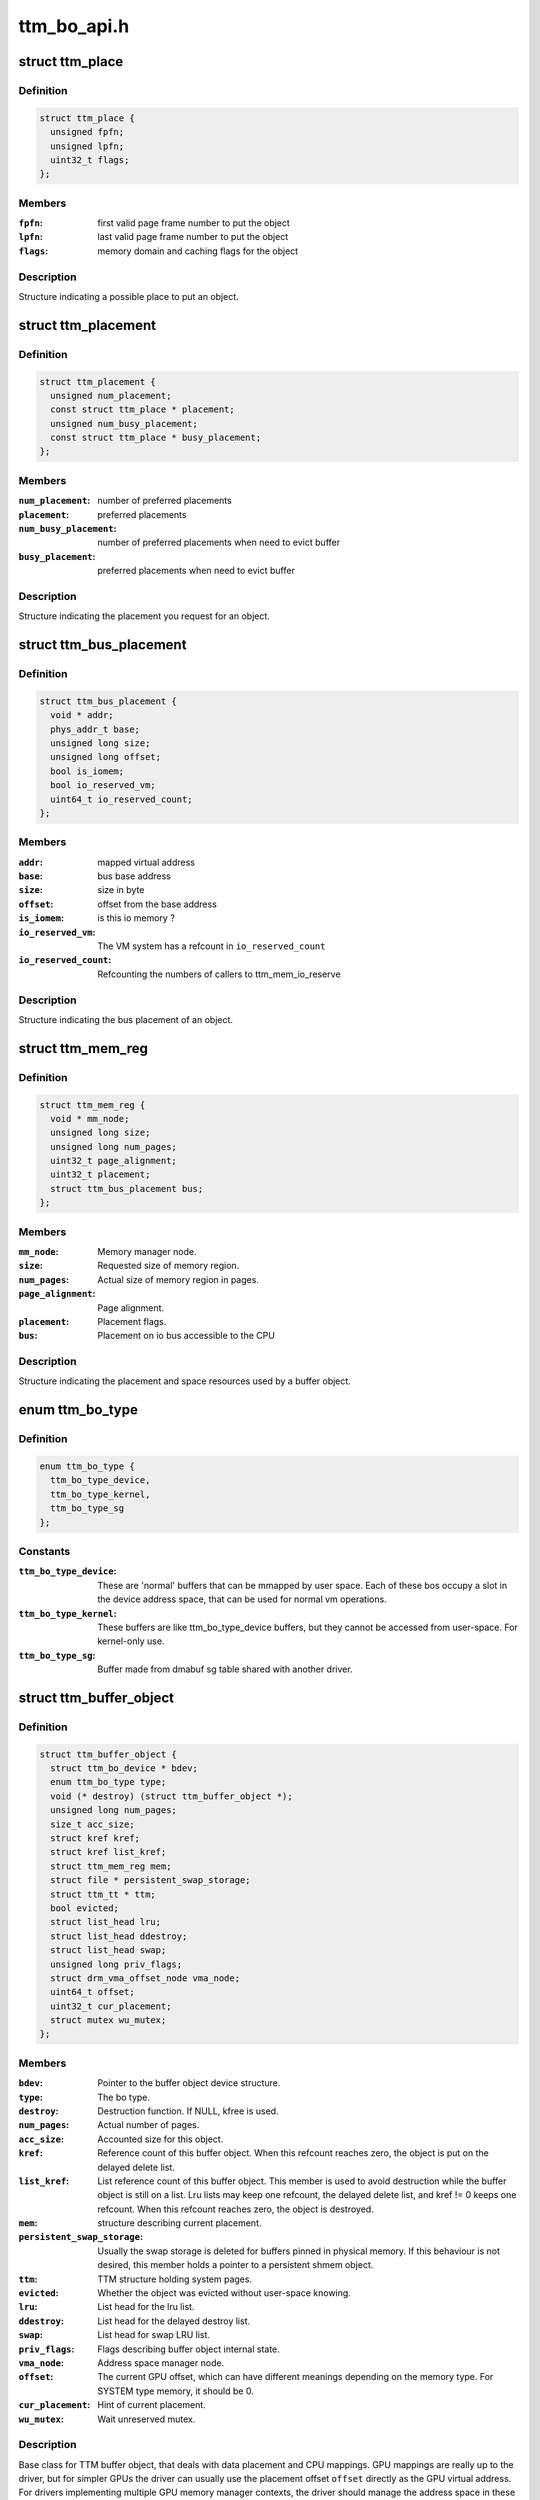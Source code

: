 .. -*- coding: utf-8; mode: rst -*-

============
ttm_bo_api.h
============


.. _`ttm_place`:

struct ttm_place
================

.. c:type:: ttm_place

    


.. _`ttm_place.definition`:

Definition
----------

.. code-block:: c

  struct ttm_place {
    unsigned fpfn;
    unsigned lpfn;
    uint32_t flags;
  };


.. _`ttm_place.members`:

Members
-------

:``fpfn``:
    first valid page frame number to put the object

:``lpfn``:
    last valid page frame number to put the object

:``flags``:
    memory domain and caching flags for the object




.. _`ttm_place.description`:

Description
-----------

Structure indicating a possible place to put an object.



.. _`ttm_placement`:

struct ttm_placement
====================

.. c:type:: ttm_placement

    


.. _`ttm_placement.definition`:

Definition
----------

.. code-block:: c

  struct ttm_placement {
    unsigned num_placement;
    const struct ttm_place * placement;
    unsigned num_busy_placement;
    const struct ttm_place * busy_placement;
  };


.. _`ttm_placement.members`:

Members
-------

:``num_placement``:
    number of preferred placements

:``placement``:
    preferred placements

:``num_busy_placement``:
    number of preferred placements when need to evict buffer

:``busy_placement``:
    preferred placements when need to evict buffer




.. _`ttm_placement.description`:

Description
-----------

Structure indicating the placement you request for an object.



.. _`ttm_bus_placement`:

struct ttm_bus_placement
========================

.. c:type:: ttm_bus_placement

    


.. _`ttm_bus_placement.definition`:

Definition
----------

.. code-block:: c

  struct ttm_bus_placement {
    void * addr;
    phys_addr_t base;
    unsigned long size;
    unsigned long offset;
    bool is_iomem;
    bool io_reserved_vm;
    uint64_t io_reserved_count;
  };


.. _`ttm_bus_placement.members`:

Members
-------

:``addr``:
    mapped virtual address

:``base``:
    bus base address

:``size``:
    size in byte

:``offset``:
    offset from the base address

:``is_iomem``:
    is this io memory ?

:``io_reserved_vm``:
    The VM system has a refcount in ``io_reserved_count``

:``io_reserved_count``:
    Refcounting the numbers of callers to ttm_mem_io_reserve




.. _`ttm_bus_placement.description`:

Description
-----------

Structure indicating the bus placement of an object.



.. _`ttm_mem_reg`:

struct ttm_mem_reg
==================

.. c:type:: ttm_mem_reg

    


.. _`ttm_mem_reg.definition`:

Definition
----------

.. code-block:: c

  struct ttm_mem_reg {
    void * mm_node;
    unsigned long size;
    unsigned long num_pages;
    uint32_t page_alignment;
    uint32_t placement;
    struct ttm_bus_placement bus;
  };


.. _`ttm_mem_reg.members`:

Members
-------

:``mm_node``:
    Memory manager node.

:``size``:
    Requested size of memory region.

:``num_pages``:
    Actual size of memory region in pages.

:``page_alignment``:
    Page alignment.

:``placement``:
    Placement flags.

:``bus``:
    Placement on io bus accessible to the CPU




.. _`ttm_mem_reg.description`:

Description
-----------

Structure indicating the placement and space resources used by a
buffer object.



.. _`ttm_bo_type`:

enum ttm_bo_type
================

.. c:type:: ttm_bo_type

    


.. _`ttm_bo_type.definition`:

Definition
----------

.. code-block:: c

    enum ttm_bo_type {
      ttm_bo_type_device,
      ttm_bo_type_kernel,
      ttm_bo_type_sg
    };


.. _`ttm_bo_type.constants`:

Constants
---------

:``ttm_bo_type_device``:
    These are 'normal' buffers that can
    be mmapped by user space. Each of these bos occupy a slot in the
    device address space, that can be used for normal vm operations.

:``ttm_bo_type_kernel``:
    These buffers are like ttm_bo_type_device buffers,
    but they cannot be accessed from user-space. For kernel-only use.

:``ttm_bo_type_sg``:
    Buffer made from dmabuf sg table shared with another
    driver.


.. _`ttm_buffer_object`:

struct ttm_buffer_object
========================

.. c:type:: ttm_buffer_object

    


.. _`ttm_buffer_object.definition`:

Definition
----------

.. code-block:: c

  struct ttm_buffer_object {
    struct ttm_bo_device * bdev;
    enum ttm_bo_type type;
    void (* destroy) (struct ttm_buffer_object *);
    unsigned long num_pages;
    size_t acc_size;
    struct kref kref;
    struct kref list_kref;
    struct ttm_mem_reg mem;
    struct file * persistent_swap_storage;
    struct ttm_tt * ttm;
    bool evicted;
    struct list_head lru;
    struct list_head ddestroy;
    struct list_head swap;
    unsigned long priv_flags;
    struct drm_vma_offset_node vma_node;
    uint64_t offset;
    uint32_t cur_placement;
    struct mutex wu_mutex;
  };


.. _`ttm_buffer_object.members`:

Members
-------

:``bdev``:
    Pointer to the buffer object device structure.

:``type``:
    The bo type.

:``destroy``:
    Destruction function. If NULL, kfree is used.

:``num_pages``:
    Actual number of pages.

:``acc_size``:
    Accounted size for this object.

:``kref``:
    Reference count of this buffer object. When this refcount reaches
    zero, the object is put on the delayed delete list.

:``list_kref``:
    List reference count of this buffer object. This member is
    used to avoid destruction while the buffer object is still on a list.
    Lru lists may keep one refcount, the delayed delete list, and kref != 0
    keeps one refcount. When this refcount reaches zero,
    the object is destroyed.

:``mem``:
    structure describing current placement.

:``persistent_swap_storage``:
    Usually the swap storage is deleted for buffers
    pinned in physical memory. If this behaviour is not desired, this member
    holds a pointer to a persistent shmem object.

:``ttm``:
    TTM structure holding system pages.

:``evicted``:
    Whether the object was evicted without user-space knowing.

:``lru``:
    List head for the lru list.

:``ddestroy``:
    List head for the delayed destroy list.

:``swap``:
    List head for swap LRU list.

:``priv_flags``:
    Flags describing buffer object internal state.

:``vma_node``:
    Address space manager node.

:``offset``:
    The current GPU offset, which can have different meanings
    depending on the memory type. For SYSTEM type memory, it should be 0.

:``cur_placement``:
    Hint of current placement.

:``wu_mutex``:
    Wait unreserved mutex.




.. _`ttm_buffer_object.description`:

Description
-----------

Base class for TTM buffer object, that deals with data placement and CPU
mappings. GPU mappings are really up to the driver, but for simpler GPUs
the driver can usually use the placement offset ``offset`` directly as the
GPU virtual address. For drivers implementing multiple
GPU memory manager contexts, the driver should manage the address space
in these contexts separately and use these objects to get the correct
placement and caching for these GPU maps. This makes it possible to use
these objects for even quite elaborate memory management schemes.
The destroy member, the API visibility of this object makes it possible
to derive driver specific types.



.. _`ttm_bo_reference`:

ttm_bo_reference
================

.. c:function:: struct ttm_buffer_object *ttm_bo_reference (struct ttm_buffer_object *bo)

    reference a struct ttm_buffer_object

    :param struct ttm_buffer_object \*bo:
        The buffer object.



.. _`ttm_bo_reference.description`:

Description
-----------

Returns a refcounted pointer to a buffer object.



.. _`ttm_bo_wait`:

ttm_bo_wait
===========

.. c:function:: int ttm_bo_wait (struct ttm_buffer_object *bo, bool lazy, bool interruptible, bool no_wait)

    wait for buffer idle.

    :param struct ttm_buffer_object \*bo:
        The buffer object.

    :param bool lazy:

        *undescribed*

    :param bool interruptible:
        Use interruptible wait.

    :param bool no_wait:
        Return immediately if buffer is busy.



.. _`ttm_bo_wait.this-function-must-be-called-with-the-bo`:

This function must be called with the bo
----------------------------------------

:mutex held, and makes
sure any previous rendering to the buffer is completed.



.. _`ttm_bo_wait.note`:

Note
----

It might be necessary to block validations before the
wait by reserving the buffer.
Returns -EBUSY if no_wait is true and the buffer is busy.
Returns -ERESTARTSYS if interrupted by a signal.



.. _`ttm_bo_validate`:

ttm_bo_validate
===============

.. c:function:: int ttm_bo_validate (struct ttm_buffer_object *bo, struct ttm_placement *placement, bool interruptible, bool no_wait_gpu)

    :param struct ttm_buffer_object \*bo:
        The buffer object.

    :param struct ttm_placement \*placement:
        Proposed placement for the buffer object.

    :param bool interruptible:
        Sleep interruptible if sleeping.

    :param bool no_wait_gpu:
        Return immediately if the GPU is busy.



.. _`ttm_bo_validate.description`:

Description
-----------

Changes placement and caching policy of the buffer object
according proposed placement.
Returns
-EINVAL on invalid proposed placement.
-ENOMEM on out-of-memory condition.
-EBUSY if no_wait is true and buffer busy.
-ERESTARTSYS if interrupted by a signal.



.. _`ttm_bo_unref`:

ttm_bo_unref
============

.. c:function:: void ttm_bo_unref (struct ttm_buffer_object **bo)

    :param struct ttm_buffer_object \*\*bo:
        The buffer object.



.. _`ttm_bo_unref.description`:

Description
-----------

Unreference and clear a pointer to a buffer object.



.. _`ttm_bo_list_ref_sub`:

ttm_bo_list_ref_sub
===================

.. c:function:: void ttm_bo_list_ref_sub (struct ttm_buffer_object *bo, int count, bool never_free)

    :param struct ttm_buffer_object \*bo:
        The buffer object.

    :param int count:
        The number of references with which to decrease ``bo``\ ::list_kref;

    :param bool never_free:
        The refcount should not reach zero with this operation.



.. _`ttm_bo_list_ref_sub.description`:

Description
-----------

Release ``count`` lru list references to this buffer object.



.. _`ttm_bo_add_to_lru`:

ttm_bo_add_to_lru
=================

.. c:function:: void ttm_bo_add_to_lru (struct ttm_buffer_object *bo)

    :param struct ttm_buffer_object \*bo:
        The buffer object.



.. _`ttm_bo_add_to_lru.description`:

Description
-----------

Add this bo to the relevant mem type lru and, if it's backed by
system pages (ttms) to the swap list.



.. _`ttm_bo_add_to_lru.this-function-must-be-called-with-struct-ttm_bo_global`:

This function must be called with struct ttm_bo_global
------------------------------------------------------

:lru_lock held, and
is typically called immediately prior to unreserving a bo.



.. _`ttm_bo_del_from_lru`:

ttm_bo_del_from_lru
===================

.. c:function:: int ttm_bo_del_from_lru (struct ttm_buffer_object *bo)

    :param struct ttm_buffer_object \*bo:
        The buffer object.



.. _`ttm_bo_del_from_lru.description`:

Description
-----------

Remove this bo from all lru lists used to lookup and reserve an object.



.. _`ttm_bo_del_from_lru.this-function-must-be-called-with-struct-ttm_bo_global`:

This function must be called with struct ttm_bo_global
------------------------------------------------------

:lru_lock held,
and is usually called just immediately after the bo has been reserved to
avoid recursive reservation from lru lists.



.. _`ttm_bo_move_to_lru_tail`:

ttm_bo_move_to_lru_tail
=======================

.. c:function:: void ttm_bo_move_to_lru_tail (struct ttm_buffer_object *bo)

    :param struct ttm_buffer_object \*bo:
        The buffer object.



.. _`ttm_bo_move_to_lru_tail.description`:

Description
-----------

Move this BO to the tail of all lru lists used to lookup and reserve an
object. This function must be called with struct ttm_bo_global::lru_lock
held, and is used to make a BO less likely to be considered for eviction.



.. _`ttm_bo_lock_delayed_workqueue`:

ttm_bo_lock_delayed_workqueue
=============================

.. c:function:: int ttm_bo_lock_delayed_workqueue (struct ttm_bo_device *bdev)

    :param struct ttm_bo_device \*bdev:

        *undescribed*



.. _`ttm_bo_lock_delayed_workqueue.description`:

Description
-----------


Prevent the delayed workqueue from running.
Returns
True if the workqueue was queued at the time



.. _`ttm_bo_unlock_delayed_workqueue`:

ttm_bo_unlock_delayed_workqueue
===============================

.. c:function:: void ttm_bo_unlock_delayed_workqueue (struct ttm_bo_device *bdev, int resched)

    :param struct ttm_bo_device \*bdev:

        *undescribed*

    :param int resched:

        *undescribed*



.. _`ttm_bo_unlock_delayed_workqueue.description`:

Description
-----------


Allows the delayed workqueue to run.



.. _`ttm_bo_synccpu_write_grab`:

ttm_bo_synccpu_write_grab
=========================

.. c:function:: int ttm_bo_synccpu_write_grab (struct ttm_buffer_object *bo, bool no_wait)

    :param struct ttm_buffer_object \*bo:
        The buffer object:

    :param bool no_wait:
        Return immediately if buffer is busy.



.. _`ttm_bo_synccpu_write_grab.description`:

Description
-----------

Synchronizes a buffer object for CPU RW access. This means
command submission that affects the buffer will return -EBUSY
until ttm_bo_synccpu_write_release is called.

Returns
-EBUSY if the buffer is busy and no_wait is true.
-ERESTARTSYS if interrupted by a signal.



.. _`ttm_bo_synccpu_write_release`:

ttm_bo_synccpu_write_release
============================

.. c:function:: void ttm_bo_synccpu_write_release (struct ttm_buffer_object *bo)

    :param struct ttm_buffer_object \*bo:
        The buffer object.



.. _`ttm_bo_synccpu_write_release.description`:

Description
-----------

Releases a synccpu lock.



.. _`ttm_bo_acc_size`:

ttm_bo_acc_size
===============

.. c:function:: size_t ttm_bo_acc_size (struct ttm_bo_device *bdev, unsigned long bo_size, unsigned struct_size)

    :param struct ttm_bo_device \*bdev:
        Pointer to a ttm_bo_device struct.

    :param unsigned long bo_size:
        size of the buffer object in byte.

    :param unsigned struct_size:
        size of the structure holding buffer object datas



.. _`ttm_bo_acc_size.description`:

Description
-----------

Returns size to account for a buffer object



.. _`ttm_bo_init`:

ttm_bo_init
===========

.. c:function:: int ttm_bo_init (struct ttm_bo_device *bdev, struct ttm_buffer_object *bo, unsigned long size, enum ttm_bo_type type, struct ttm_placement *placement, uint32_t page_alignment, bool interrubtible, struct file *persistent_swap_storage, size_t acc_size, struct sg_table *sg, struct reservation_object *resv, void (*destroy) (struct ttm_buffer_object *)

    :param struct ttm_bo_device \*bdev:
        Pointer to a ttm_bo_device struct.

    :param struct ttm_buffer_object \*bo:
        Pointer to a ttm_buffer_object to be initialized.

    :param unsigned long size:
        Requested size of buffer object.

    :param enum ttm_bo_type type:
        Requested type of buffer object.

    :param struct ttm_placement \*placement:

        *undescribed*

    :param uint32_t page_alignment:
        Data alignment in pages.

    :param bool interrubtible:

        *undescribed*

    :param struct file \*persistent_swap_storage:
        Usually the swap storage is deleted for buffers
        pinned in physical memory. If this behaviour is not desired, this member
        holds a pointer to a persistent shmem object. Typically, this would
        point to the shmem object backing a GEM object if TTM is used to back a
        GEM user interface.

    :param size_t acc_size:
        Accounted size for this object.

    :param struct sg_table \*sg:

        *undescribed*

    :param struct reservation_object \*resv:
        Pointer to a reservation_object, or NULL to let ttm allocate one.

    :param void (\*destroy) (struct ttm_buffer_object \*):
        Destroy function. Use NULL for :c:func:`kfree`.



.. _`ttm_bo_init.description`:

Description
-----------

This function initializes a pre-allocated struct ttm_buffer_object.
As this object may be part of a larger structure, this function,
together with the ``destroy`` function,
enables driver-specific objects derived from a ttm_buffer_object.
On successful return, the object kref and list_kref are set to 1.
If a failure occurs, the function will call the ``destroy`` function, or
:c:func:`kfree` if ``destroy`` is NULL. Thus, after a failure, dereferencing ``bo`` is
illegal and will likely cause memory corruption.

Returns
-ENOMEM: Out of memory.
-EINVAL: Invalid placement flags.
-ERESTARTSYS: Interrupted by signal while sleeping waiting for resources.



.. _`ttm_bo_create`:

ttm_bo_create
=============

.. c:function:: int ttm_bo_create (struct ttm_bo_device *bdev, unsigned long size, enum ttm_bo_type type, struct ttm_placement *placement, uint32_t page_alignment, bool interruptible, struct file *persistent_swap_storage, struct ttm_buffer_object **p_bo)

    :param struct ttm_bo_device \*bdev:
        Pointer to a ttm_bo_device struct.

    :param unsigned long size:
        Requested size of buffer object.

    :param enum ttm_bo_type type:
        Requested type of buffer object.

    :param struct ttm_placement \*placement:
        Initial placement.

    :param uint32_t page_alignment:
        Data alignment in pages.

    :param bool interruptible:
        If needing to sleep while waiting for GPU resources,
        sleep interruptible.

    :param struct file \*persistent_swap_storage:
        Usually the swap storage is deleted for buffers
        pinned in physical memory. If this behaviour is not desired, this member
        holds a pointer to a persistent shmem object. Typically, this would
        point to the shmem object backing a GEM object if TTM is used to back a
        GEM user interface.

    :param struct ttm_buffer_object \*\*p_bo:
        On successful completion \*p_bo points to the created object.



.. _`ttm_bo_create.description`:

Description
-----------

This function allocates a ttm_buffer_object, and then calls ttm_bo_init
on that object. The destroy function is set to :c:func:`kfree`.
Returns
-ENOMEM: Out of memory.
-EINVAL: Invalid placement flags.
-ERESTARTSYS: Interrupted by signal while waiting for resources.



.. _`ttm_bo_init_mm`:

ttm_bo_init_mm
==============

.. c:function:: int ttm_bo_init_mm (struct ttm_bo_device *bdev, unsigned type, unsigned long p_size)

    :param struct ttm_bo_device \*bdev:
        Pointer to a ttm_bo_device struct.

    :param unsigned type:

        *undescribed*

    :param unsigned long p_size:
        size managed area in pages.



.. _`ttm_bo_init_mm.description`:

Description
-----------

Initialize a manager for a given memory type.



.. _`ttm_bo_init_mm.note`:

Note
----

if part of driver firstopen, it must be protected from a
potentially racing lastclose.



.. _`ttm_bo_init_mm.returns`:

Returns
-------

-EINVAL: invalid size or memory type.
-ENOMEM: Not enough memory.
May also return driver-specified errors.



.. _`ttm_bo_clean_mm`:

ttm_bo_clean_mm
===============

.. c:function:: int ttm_bo_clean_mm (struct ttm_bo_device *bdev, unsigned mem_type)

    :param struct ttm_bo_device \*bdev:
        Pointer to a ttm_bo_device struct.

    :param unsigned mem_type:
        The memory type.



.. _`ttm_bo_clean_mm.description`:

Description
-----------

Take down a manager for a given memory type after first walking
the LRU list to evict any buffers left alive.

Normally, this function is part of :c:func:`lastclose` or :c:func:`unload`, and at that
point there shouldn't be any buffers left created by user-space, since
there should've been removed by the file descriptor :c:func:`release` method.
However, before this function is run, make sure to signal all sync objects,
and verify that the delayed delete queue is empty. The driver must also
make sure that there are no NO_EVICT buffers present in this memory type
when the call is made.

If this function is part of a VT switch, the caller must make sure that
there are no appications currently validating buffers before this
function is called. The caller can do that by first taking the



.. _`ttm_bo_clean_mm.struct-ttm_bo_device`:

struct ttm_bo_device
--------------------

:ttm_lock in write mode.



.. _`ttm_bo_clean_mm.returns`:

Returns
-------

-EINVAL: invalid or uninitialized memory type.
-EBUSY: There are still buffers left in this memory type.



.. _`ttm_bo_evict_mm`:

ttm_bo_evict_mm
===============

.. c:function:: int ttm_bo_evict_mm (struct ttm_bo_device *bdev, unsigned mem_type)

    :param struct ttm_bo_device \*bdev:
        Pointer to a ttm_bo_device struct.

    :param unsigned mem_type:
        The memory type.



.. _`ttm_bo_evict_mm.description`:

Description
-----------

Evicts all buffers on the lru list of the memory type.
This is normally part of a VT switch or an
out-of-memory-space-due-to-fragmentation handler.
The caller must make sure that there are no other processes
currently validating buffers, and can do that by taking the



.. _`ttm_bo_evict_mm.struct-ttm_bo_device`:

struct ttm_bo_device
--------------------

:ttm_lock in write mode.



.. _`ttm_bo_evict_mm.returns`:

Returns
-------

-EINVAL: Invalid or uninitialized memory type.
-ERESTARTSYS: The call was interrupted by a signal while waiting to
evict a buffer.



.. _`ttm_kmap_obj_virtual`:

ttm_kmap_obj_virtual
====================

.. c:function:: void *ttm_kmap_obj_virtual (struct ttm_bo_kmap_obj *map, bool *is_iomem)

    :param struct ttm_bo_kmap_obj \*map:
        A struct ttm_bo_kmap_obj returned from ttm_bo_kmap.

    :param bool \*is_iomem:
        Pointer to an integer that on return indicates 1 if the
        virtual map is io memory, 0 if normal memory.



.. _`ttm_kmap_obj_virtual.description`:

Description
-----------

Returns the virtual address of a buffer object area mapped by ttm_bo_kmap.
If \*is_iomem is 1 on return, the virtual address points to an io memory area,
that should strictly be accessed by the :c:func:`iowriteXX` and similar functions.



.. _`ttm_bo_kmap`:

ttm_bo_kmap
===========

.. c:function:: int ttm_bo_kmap (struct ttm_buffer_object *bo, unsigned long start_page, unsigned long num_pages, struct ttm_bo_kmap_obj *map)

    :param struct ttm_buffer_object \*bo:
        The buffer object.

    :param unsigned long start_page:
        The first page to map.

    :param unsigned long num_pages:
        Number of pages to map.

    :param struct ttm_bo_kmap_obj \*map:
        pointer to a struct ttm_bo_kmap_obj representing the map.



.. _`ttm_bo_kmap.description`:

Description
-----------

Sets up a kernel virtual mapping, using ioremap, vmap or kmap to the
data in the buffer object. The ttm_kmap_obj_virtual function can then be
used to obtain a virtual address to the data.

Returns
-ENOMEM: Out of memory.
-EINVAL: Invalid range.



.. _`ttm_bo_kunmap`:

ttm_bo_kunmap
=============

.. c:function:: void ttm_bo_kunmap (struct ttm_bo_kmap_obj *map)

    :param struct ttm_bo_kmap_obj \*map:
        Object describing the map to unmap.



.. _`ttm_bo_kunmap.description`:

Description
-----------

Unmaps a kernel map set up by ttm_bo_kmap.



.. _`ttm_fbdev_mmap`:

ttm_fbdev_mmap
==============

.. c:function:: int ttm_fbdev_mmap (struct vm_area_struct *vma, struct ttm_buffer_object *bo)

    mmap fbdev memory backed by a ttm buffer object.

    :param struct vm_area_struct \*vma:
        vma as input from the fbdev mmap method.

    :param struct ttm_buffer_object \*bo:
        The bo backing the address space. The address space will
        have the same size as the bo, and start at offset 0.



.. _`ttm_fbdev_mmap.description`:

Description
-----------

This function is intended to be called by the fbdev mmap method
if the fbdev address space is to be backed by a bo.



.. _`ttm_bo_mmap`:

ttm_bo_mmap
===========

.. c:function:: int ttm_bo_mmap (struct file *filp, struct vm_area_struct *vma, struct ttm_bo_device *bdev)

    mmap out of the ttm device address space.

    :param struct file \*filp:
        filp as input from the mmap method.

    :param struct vm_area_struct \*vma:
        vma as input from the mmap method.

    :param struct ttm_bo_device \*bdev:
        Pointer to the ttm_bo_device with the address space manager.



.. _`ttm_bo_mmap.description`:

Description
-----------

This function is intended to be called by the device mmap method.
if the device address space is to be backed by the bo manager.



.. _`ttm_bo_io`:

ttm_bo_io
=========

.. c:function:: ssize_t ttm_bo_io (struct ttm_bo_device *bdev, struct file *filp, const char __user *wbuf, char __user *rbuf, size_t count, loff_t *f_pos, bool write)

    :param struct ttm_bo_device \*bdev:
        Pointer to the struct ttm_bo_device.

    :param struct file \*filp:
        Pointer to the struct file attempting to read / write.

    :param const char __user \*wbuf:
        User-space pointer to address of buffer to write. NULL on read.

    :param char __user \*rbuf:
        User-space pointer to address of buffer to read into.
        Null on write.

    :param size_t count:
        Number of bytes to read / write.

    :param loff_t \*f_pos:
        Pointer to current file position.

    :param bool write:
        1 for read, 0 for write.



.. _`ttm_bo_io.description`:

Description
-----------

This function implements read / write into ttm buffer objects, and is
intended to



.. _`ttm_bo_io.be-called-from-the-fops`:

be called from the fops
-----------------------

:read and fops::write method.



.. _`ttm_bo_io.returns`:

Returns
-------

See man (2) write, man(2) read. In particular,
the function may return -ERESTARTSYS if
interrupted by a signal.

